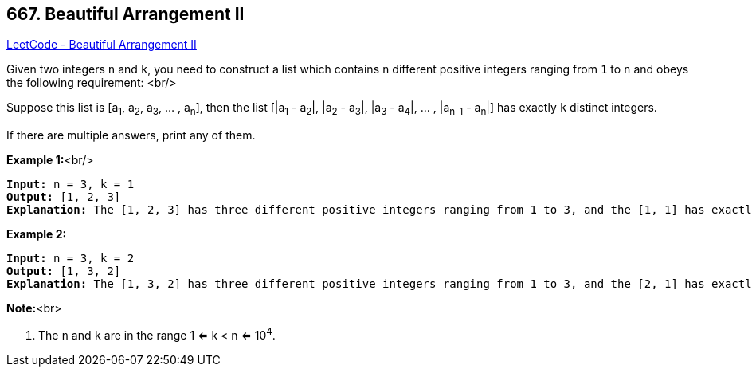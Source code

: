 == 667. Beautiful Arrangement II

https://leetcode.com/problems/beautiful-arrangement-ii/[LeetCode - Beautiful Arrangement II]


Given two integers `n` and `k`, you need to construct a list which contains `n` different positive integers ranging from `1` to `n` and obeys the following requirement: <br/>

Suppose this list is [a~1~, a~2~, a~3~, ... , a~n~], then the list [|a~1~ - a~2~|, |a~2~ - a~3~|, |a~3~ - a~4~|, ... , |a~n-1~ - a~n~|] has exactly `k` distinct integers.



If there are multiple answers, print any of them.


*Example 1:*<br/>
[subs="verbatim,quotes"]
----
*Input:* n = 3, k = 1
*Output:* [1, 2, 3]
*Explanation:* The [1, 2, 3] has three different positive integers ranging from 1 to 3, and the [1, 1] has exactly 1 distinct integer: 1.
----


*Example 2:*


[subs="verbatim,quotes"]
----
*Input:* n = 3, k = 2
*Output:* [1, 3, 2]
*Explanation:* The [1, 3, 2] has three different positive integers ranging from 1 to 3, and the [2, 1] has exactly 2 distinct integers: 1 and 2.
----


*Note:*<br>

. The `n` and `k` are in the range 1 <= k < n <= 10^4^.


